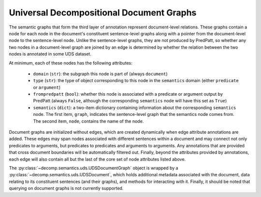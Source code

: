 Universal Decompositional Document Graphs
=========================================

The semantic graphs that form the third layer of annotation represent
document-level relations. These graphs contain a node for each node in
the document's constituent sentence-level graphs along with a pointer
from the document-level node to the sentence-level node. Unlike the
sentence-level graphs, they are not produced by PredPatt, so whether
any two nodes in a document-level graph are joined by an edge is
determined by whether the relation between the two nodes is annotated
in some UDS dataset.

At minimum, each of these nodes has the following attributes:

   - ``domain`` (``str``): the subgraph this node is part of (always ``document``)
   - ``type`` (``str``): the type of object corresponding to this node in the ``semantics`` domain (either ``predicate`` or ``argument``)
   - ``frompredpatt`` (``bool``): whether this node is associated with a predicate or argument output by PredPatt (always ``False``, although the corresponding ``semantics`` node will have this set as ``True``)
   - ``semantics`` (``dict``): a two-item dictionary containing information about the corresponding ``semantics`` node. The first item, ``graph``, indicates the sentence-level graph that the semantics node comes from. The second item, ``node``, contains the name of the node.

Document graphs are initialized without edges, which are created dynamically
when edge attribute annotations are added. These edges may span nodes
associated with different sentences within a document and may connect not
only predicates to arguments, but predicates to predicates and arguments to
arguments. Any annotations that are provided that cross document boundaries
will be automatically filtered out. Finally, beyond the attributes provided 
by annotations, each edge will also contain all but the last of the core
set of node attributes listed above.

The :py:class:`~decomp.semantics.uds.UDSDocumentGraph` object is wrapped by a :py:class:`~decomp.semantics.uds.UDSDocument`, which
holds additional metadata associated with the document, data relating
to its constituent sentences (and their graphs), and methods for
interacting with it. Finally, it should be noted that querying on
document graphs is not currently supported.
